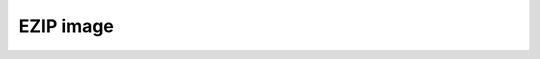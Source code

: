 
EZIP image
------------------------------

.. lv_example:: sifli/ezip/lv_example_ezip_1
  :language: c



